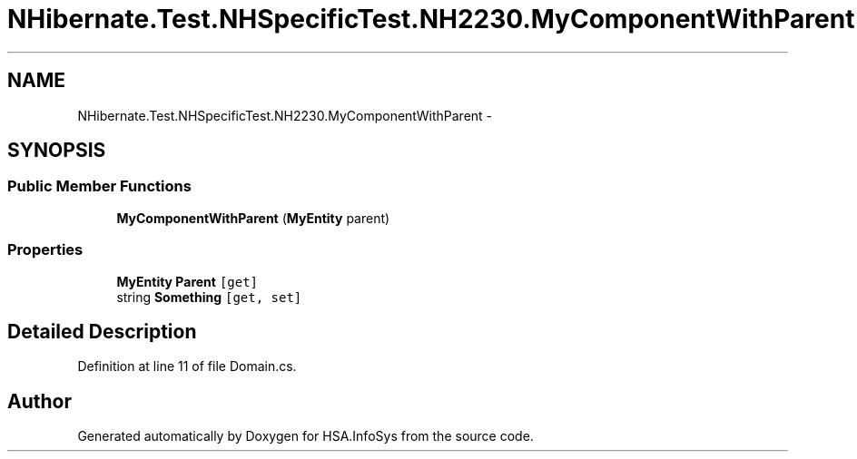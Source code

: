 .TH "NHibernate.Test.NHSpecificTest.NH2230.MyComponentWithParent" 3 "Fri Jul 5 2013" "Version 1.0" "HSA.InfoSys" \" -*- nroff -*-
.ad l
.nh
.SH NAME
NHibernate.Test.NHSpecificTest.NH2230.MyComponentWithParent \- 
.SH SYNOPSIS
.br
.PP
.SS "Public Member Functions"

.in +1c
.ti -1c
.RI "\fBMyComponentWithParent\fP (\fBMyEntity\fP parent)"
.br
.in -1c
.SS "Properties"

.in +1c
.ti -1c
.RI "\fBMyEntity\fP \fBParent\fP\fC [get]\fP"
.br
.ti -1c
.RI "string \fBSomething\fP\fC [get, set]\fP"
.br
.in -1c
.SH "Detailed Description"
.PP 
Definition at line 11 of file Domain\&.cs\&.

.SH "Author"
.PP 
Generated automatically by Doxygen for HSA\&.InfoSys from the source code\&.
